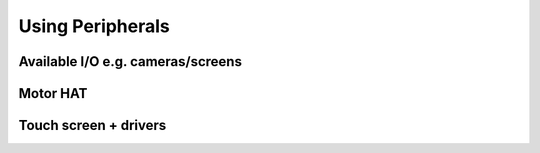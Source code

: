 =================
Using Peripherals
=================

.. todo::
  Using peripherals with Raspberry Pi will be added here later.

Available I/O e.g. cameras/screens
==================================

Motor HAT
=========

Touch screen + drivers
======================
